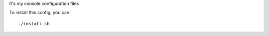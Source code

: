 It's my console configuration files

.. image:: https://raw.githubusercontent.com/splanquart/spdotsh/master/images/spdotsh.png
    :align: center

To install this config, you can ::

    ./install.sh

